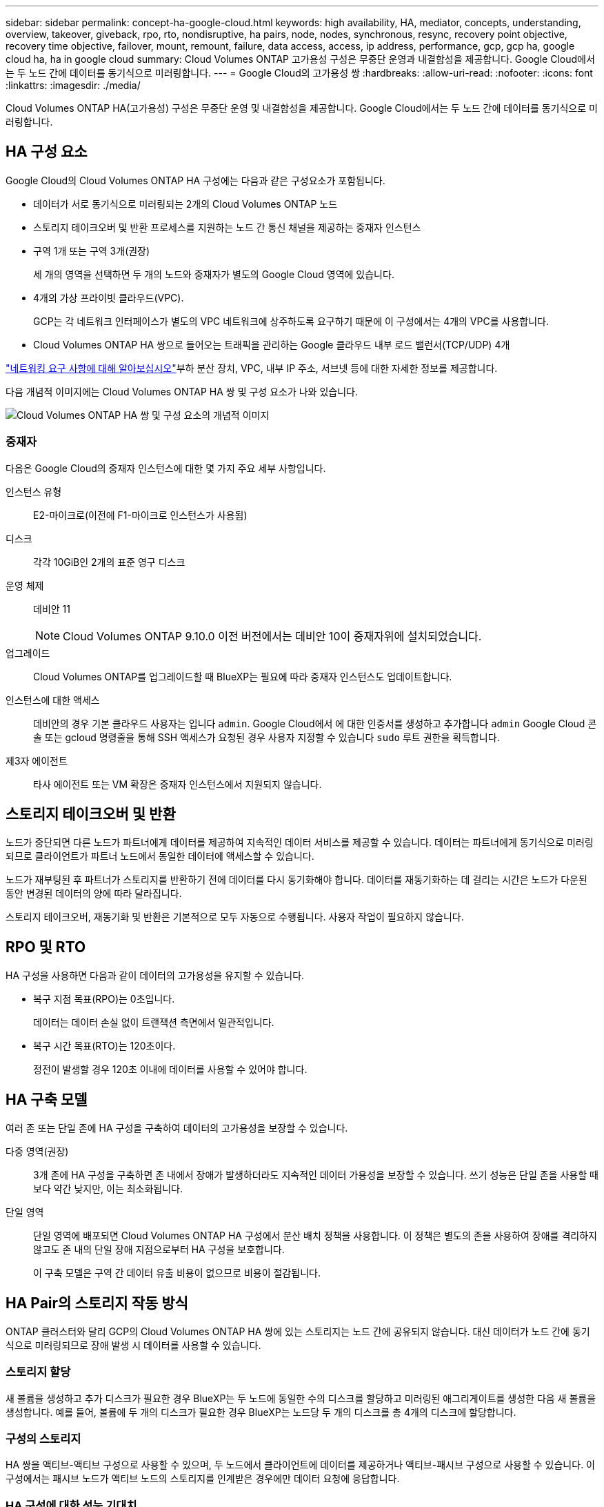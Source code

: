 ---
sidebar: sidebar 
permalink: concept-ha-google-cloud.html 
keywords: high availability, HA, mediator, concepts, understanding, overview, takeover, giveback, rpo, rto, nondisruptive, ha pairs, node, nodes, synchronous, resync, recovery point objective, recovery time objective, failover, mount, remount, failure, data access, access, ip address, performance, gcp, gcp ha, google cloud ha, ha in google cloud 
summary: Cloud Volumes ONTAP 고가용성 구성은 무중단 운영과 내결함성을 제공합니다. Google Cloud에서는 두 노드 간에 데이터를 동기식으로 미러링합니다. 
---
= Google Cloud의 고가용성 쌍
:hardbreaks:
:allow-uri-read: 
:nofooter: 
:icons: font
:linkattrs: 
:imagesdir: ./media/


[role="lead"]
Cloud Volumes ONTAP HA(고가용성) 구성은 무중단 운영 및 내결함성을 제공합니다. Google Cloud에서는 두 노드 간에 데이터를 동기식으로 미러링합니다.



== HA 구성 요소

Google Cloud의 Cloud Volumes ONTAP HA 구성에는 다음과 같은 구성요소가 포함됩니다.

* 데이터가 서로 동기식으로 미러링되는 2개의 Cloud Volumes ONTAP 노드
* 스토리지 테이크오버 및 반환 프로세스를 지원하는 노드 간 통신 채널을 제공하는 중재자 인스턴스
* 구역 1개 또는 구역 3개(권장)
+
세 개의 영역을 선택하면 두 개의 노드와 중재자가 별도의 Google Cloud 영역에 있습니다.

* 4개의 가상 프라이빗 클라우드(VPC).
+
GCP는 각 네트워크 인터페이스가 별도의 VPC 네트워크에 상주하도록 요구하기 때문에 이 구성에서는 4개의 VPC를 사용합니다.

* Cloud Volumes ONTAP HA 쌍으로 들어오는 트래픽을 관리하는 Google 클라우드 내부 로드 밸런서(TCP/UDP) 4개


link:reference-networking-gcp.html["네트워킹 요구 사항에 대해 알아보십시오"]부하 분산 장치, VPC, 내부 IP 주소, 서브넷 등에 대한 자세한 정보를 제공합니다.

다음 개념적 이미지에는 Cloud Volumes ONTAP HA 쌍 및 구성 요소가 나와 있습니다.

image:diagram_gcp_ha.png["Cloud Volumes ONTAP HA 쌍 및 구성 요소의 개념적 이미지"]



=== 중재자

다음은 Google Cloud의 중재자 인스턴스에 대한 몇 가지 주요 세부 사항입니다.

인스턴스 유형:: E2-마이크로(이전에 F1-마이크로 인스턴스가 사용됨)
디스크:: 각각 10GiB인 2개의 표준 영구 디스크
운영 체제:: 데비안 11
+
--

NOTE: Cloud Volumes ONTAP 9.10.0 이전 버전에서는 데비안 10이 중재자위에 설치되었습니다.

--
업그레이드:: Cloud Volumes ONTAP를 업그레이드할 때 BlueXP는 필요에 따라 중재자 인스턴스도 업데이트합니다.
인스턴스에 대한 액세스:: 데비안의 경우 기본 클라우드 사용자는 입니다 `admin`. Google Cloud에서 에 대한 인증서를 생성하고 추가합니다 `admin` Google Cloud 콘솔 또는 gcloud 명령줄을 통해 SSH 액세스가 요청된 경우 사용자 지정할 수 있습니다 `sudo` 루트 권한을 획득합니다.
제3자 에이전트:: 타사 에이전트 또는 VM 확장은 중재자 인스턴스에서 지원되지 않습니다.




== 스토리지 테이크오버 및 반환

노드가 중단되면 다른 노드가 파트너에게 데이터를 제공하여 지속적인 데이터 서비스를 제공할 수 있습니다. 데이터는 파트너에게 동기식으로 미러링되므로 클라이언트가 파트너 노드에서 동일한 데이터에 액세스할 수 있습니다.

노드가 재부팅된 후 파트너가 스토리지를 반환하기 전에 데이터를 다시 동기화해야 합니다. 데이터를 재동기화하는 데 걸리는 시간은 노드가 다운된 동안 변경된 데이터의 양에 따라 달라집니다.

스토리지 테이크오버, 재동기화 및 반환은 기본적으로 모두 자동으로 수행됩니다. 사용자 작업이 필요하지 않습니다.



== RPO 및 RTO

HA 구성을 사용하면 다음과 같이 데이터의 고가용성을 유지할 수 있습니다.

* 복구 지점 목표(RPO)는 0초입니다.
+
데이터는 데이터 손실 없이 트랜잭션 측면에서 일관적입니다.

* 복구 시간 목표(RTO)는 120초이다.
+
정전이 발생할 경우 120초 이내에 데이터를 사용할 수 있어야 합니다.





== HA 구축 모델

여러 존 또는 단일 존에 HA 구성을 구축하여 데이터의 고가용성을 보장할 수 있습니다.

다중 영역(권장):: 3개 존에 HA 구성을 구축하면 존 내에서 장애가 발생하더라도 지속적인 데이터 가용성을 보장할 수 있습니다. 쓰기 성능은 단일 존을 사용할 때보다 약간 낮지만, 이는 최소화됩니다.
단일 영역:: 단일 영역에 배포되면 Cloud Volumes ONTAP HA 구성에서 분산 배치 정책을 사용합니다. 이 정책은 별도의 존을 사용하여 장애를 격리하지 않고도 존 내의 단일 장애 지점으로부터 HA 구성을 보호합니다.
+
--
이 구축 모델은 구역 간 데이터 유출 비용이 없으므로 비용이 절감됩니다.

--




== HA Pair의 스토리지 작동 방식

ONTAP 클러스터와 달리 GCP의 Cloud Volumes ONTAP HA 쌍에 있는 스토리지는 노드 간에 공유되지 않습니다. 대신 데이터가 노드 간에 동기식으로 미러링되므로 장애 발생 시 데이터를 사용할 수 있습니다.



=== 스토리지 할당

새 볼륨을 생성하고 추가 디스크가 필요한 경우 BlueXP는 두 노드에 동일한 수의 디스크를 할당하고 미러링된 애그리게이트를 생성한 다음 새 볼륨을 생성합니다. 예를 들어, 볼륨에 두 개의 디스크가 필요한 경우 BlueXP는 노드당 두 개의 디스크를 총 4개의 디스크에 할당합니다.



=== 구성의 스토리지

HA 쌍을 액티브-액티브 구성으로 사용할 수 있으며, 두 노드에서 클라이언트에 데이터를 제공하거나 액티브-패시브 구성으로 사용할 수 있습니다. 이 구성에서는 패시브 노드가 액티브 노드의 스토리지를 인계받은 경우에만 데이터 요청에 응답합니다.



=== HA 구성에 대한 성능 기대치

Cloud Volumes ONTAP HA 구성은 노드 간에 데이터를 동기식으로 복제하여 네트워크 대역폭을 사용합니다. 따라서 단일 노드 Cloud Volumes ONTAP 구성과 비교하여 다음과 같은 성능을 기대할 수 있습니다.

* 한 노드의 데이터만 제공하는 HA 구성의 경우 읽기 성능은 단일 노드 구성의 읽기 성능과 비슷하며 쓰기 성능은 낮습니다.
* 두 노드의 데이터를 제공하는 HA 구성의 경우 읽기 성능은 단일 노드 구성의 읽기 성능보다 높고 쓰기 성능은 동일하거나 더 높습니다.


Cloud Volumes ONTAP 성능에 대한 자세한 내용은 를 참조하십시오 link:concept-performance.html["성능"].



=== 스토리지에 대한 클라이언트 액세스

클라이언트는 볼륨이 상주하는 노드의 데이터 IP 주소를 사용하여 NFS 및 CIFS 볼륨을 액세스해야 합니다. NAS 클라이언트가 파트너 노드의 IP 주소를 사용하여 볼륨에 액세스하는 경우 트래픽이 두 노드 간에 이동하므로 성능이 저하됩니다.


TIP: HA 쌍에서 노드 간에 볼륨을 이동하는 경우 다른 노드의 IP 주소를 사용하여 볼륨을 다시 마운트해야 합니다. 그렇지 않으면 성능이 저하될 수 있습니다. 클라이언트가 CIFS에 대한 NFSv4 참조 또는 폴더 리디렉션을 지원하는 경우 Cloud Volumes ONTAP 시스템에서 이러한 기능을 설정하여 볼륨을 다시 마운트하지 않도록 할 수 있습니다. 자세한 내용은 ONTAP 설명서를 참조하십시오.

BlueXP의 볼륨 관리 패널에서 _Mount Command_ 옵션을 통해 올바른 IP 주소를 쉽게 식별할 수 있습니다.

image::screenshot_mount_option.png[400]



=== 관련 링크

* link:reference-networking-gcp.html["네트워킹 요구 사항에 대해 알아보십시오"]
* link:task-getting-started-gcp.html["GCP에서 시작하는 방법을 알아보십시오"]

